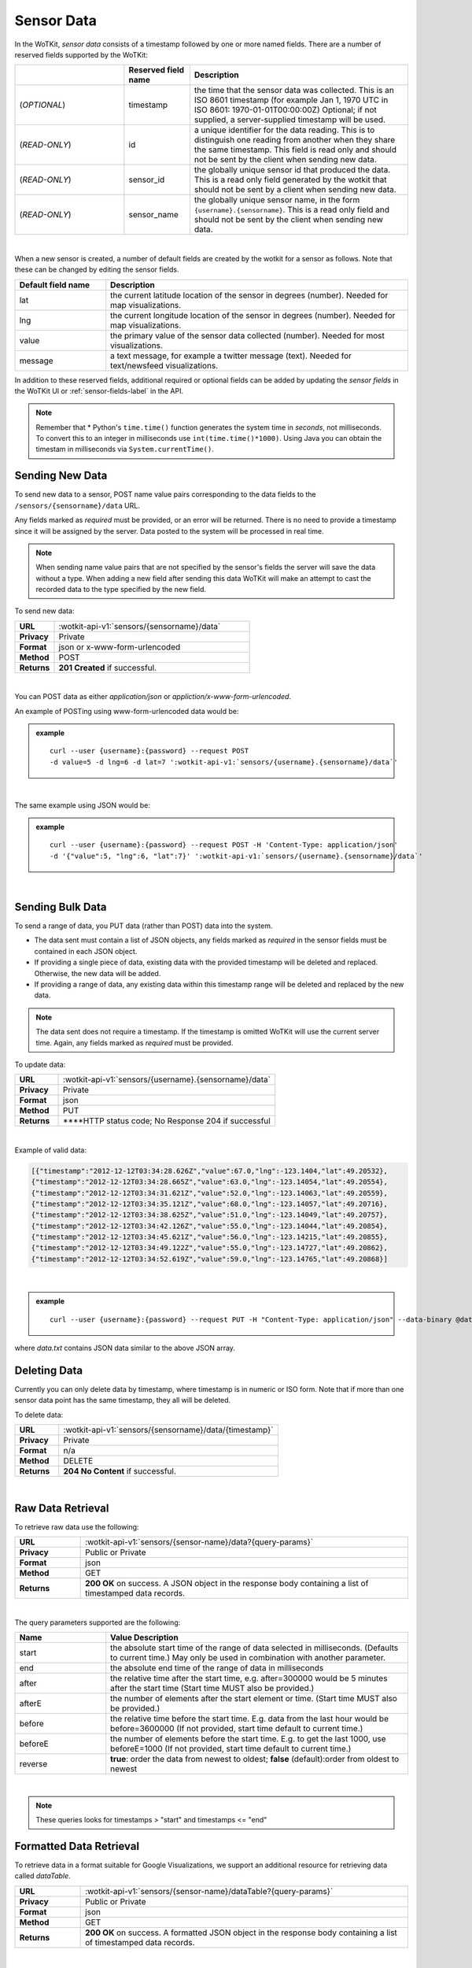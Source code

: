 .. _api_sensor_data:


.. index:: Sensor Data

.. _sensor-data-label:

Sensor Data
==============

In the WoTKit, *sensor data* consists of a timestamp followed by one or more named fields. There are a number of reserved fields supported by the WoTKit:

.. list-table::
  :widths: 25, 15, 50
  :header-rows: 1

  * -
    - Reserved field name
    - Description
  * - (*OPTIONAL*)
    - timestamp
    - the time that the sensor data was collected.  This is an ISO 8601 timestamp (for example Jan 1, 1970 UTC  in ISO 8601: 1970-01-01T00:00:00Z) Optional; if not supplied, a server-supplied timestamp will be used.
  * - (*READ-ONLY*)
    - id
    - a unique identifier for the data reading.  This is to distinguish one reading from another when they share the same timestamp. This field is read only and should not be sent by the client when sending new data.
  * - (*READ-ONLY*)
    - sensor_id
    - the globally unique sensor id that produced the data.  This is a read only field generated by the wotkit that should not be sent by a client when sending new data.
  * - (*READ-ONLY*)
    - sensor_name
    - the globally unique sensor name, in the form ``{username}.{sensorname}``. This is a read only field and should not be sent by the client when sending new data.
|

When a new sensor is created, a number of default fields are created by the wotkit for a sensor as follows.  Note that these can be changed by editing the sensor fields.


.. list-table::
  :widths: 15, 50
  :header-rows: 1

  * - Default field name
    - Description
  * - lat
    - the current latitude location of the sensor in degrees (number).  Needed for map visualizations.
  * - lng
    - the current longitude location of the sensor in degrees (number).  Needed for map visualizations.
  * - value
    - the primary value of the sensor data collected (number).  Needed for most visualizations.
  * - message
    - a text message, for example a twitter message (text).  Needed for text/newsfeed visualizations.

In addition to these reserved fields, additional required or optional fields can be added by updating the *sensor fields* in the WoTKit UI
or :ref:`sensor-fields-label` in the API.

.. note:: Remember that \* Python's ``time.time()`` function generates the system time in *seconds*, not milliseconds. To convert this to an integer in milliseconds use ``int(time.time()*1000)``.  Using Java you can obtain the timestam in milliseconds via ``System.currentTime()``.


.. index:: Sensor Data Creation

.. _send-data-label:

Sending New Data
-----------------

To send new data to a sensor, POST name value pairs corresponding to the data fields
to the ``/sensors/{sensorname}/data`` URL.

Any fields marked as *required* must be provided, or an error will be returned.
There is no need to provide a timestamp since it will be assigned by the server.
Data posted to the system will be processed in real time.

.. note:: When sending name value pairs that are not specified by the sensor's fields the server will save the data without a type. When adding a new field after sending this data WoTKit will make an attempt to cast the recorded data to the type specified by the new field.

To send new data:

.. list-table::
  :widths: 10, 50

  * - **URL**
    - :wotkit-api-v1:`sensors/{sensorname}/data`
  * - **Privacy**
    - Private
  * - **Format**
    - json or x-www-form-urlencoded
  * - **Method**
    - POST
  * - **Returns**
    - **201 Created** if successful.

|

You can POST data as either *application/json* or *appliction/x-www-form-urlencoded*.

An example of POSTing using www-form-urlencoded data would be:

.. admonition:: example

  .. parsed-literal::

    curl --user {username}:{password} --request POST
    -d value=5 -d lng=6 -d lat=7 ':wotkit-api-v1:`sensors/{username}.{sensorname}/data`'

|

The same example using JSON would be:

.. admonition:: example

  .. parsed-literal::

    curl --user {username}:{password} --request POST -H 'Content-Type: application/json'
    -d '{"value":5, "lng":6, "lat":7}' ':wotkit-api-v1:`sensors/{username}.{sensorname}/data`'

|

.. index:: Bulk Sensor Data
  pair: Sensor Data Creation; Bulk Sensor Data

.. _send-bulk-data-label:

Sending Bulk Data
------------------

To send a range of data, you PUT data (rather than POST) data into the system.

* The data sent must contain a list of JSON objects, any fields marked as *required* in the sensor fields must be contained in each JSON object.
* If providing a single piece of data, existing data with the provided timestamp will be deleted and replaced. Otherwise, the new data will be added.
* If providing a range of data, any existing data within this timestamp range will be deleted and replaced by the new data.


.. note:: The data sent does not require a timestamp. If the timestamp is omitted WoTKit will use the current server time. Again, any fields marked as *required* must be provided.

To update data:

.. list-table::
  :widths: 10, 50

  * - **URL**
    - :wotkit-api-v1:`sensors/{username}.{sensorname}/data`
  * - **Privacy**
    - Private
  * - **Format**
    - json
  * - **Method**
    - PUT
  * - **Returns**
    - ****HTTP status code; No Response 204 if successful

|


Example of valid data:

.. code-block:: python

  [{"timestamp":"2012-12-12T03:34:28.626Z","value":67.0,"lng":-123.1404,"lat":49.20532},
  {"timestamp":"2012-12-12T03:34:28.665Z","value":63.0,"lng":-123.14054,"lat":49.20554},
  {"timestamp":"2012-12-12T03:34:31.621Z","value":52.0,"lng":-123.14063,"lat":49.20559},
  {"timestamp":"2012-12-12T03:34:35.121Z","value":68.0,"lng":-123.14057,"lat":49.20716},
  {"timestamp":"2012-12-12T03:34:38.625Z","value":51.0,"lng":-123.14049,"lat":49.20757},
  {"timestamp":"2012-12-12T03:34:42.126Z","value":55.0,"lng":-123.14044,"lat":49.20854},
  {"timestamp":"2012-12-12T03:34:45.621Z","value":56.0,"lng":-123.14215,"lat":49.20855},
  {"timestamp":"2012-12-12T03:34:49.122Z","value":55.0,"lng":-123.14727,"lat":49.20862},
  {"timestamp":"2012-12-12T03:34:52.619Z","value":59.0,"lng":-123.14765,"lat":49.20868}]

|

.. admonition:: example

  .. parsed-literal::

    curl --user {username}:{password} --request PUT -H "Content-Type: application/json" --data-binary @data.txt ':wotkit-api-v1:`sensors/{username}.{sensorname}/data`'

where *data.txt* contains JSON data similar to the above JSON array.



.. index:: Sensor Data Deletion

.. _delete-data-label:

Deleting Data
--------------

Currently you can only delete data by timestamp, where timestamp is in numeric or ISO form.
Note that if more than one sensor data point has the same timestamp, they all will be deleted.

To delete data:

.. list-table::
  :widths: 10, 50

  * - **URL**
    - :wotkit-api-v1:`sensors/{sensorname}/data/{timestamp}`
  * - **Privacy**
    - Private
  * - **Format**
    - n/a
  * - **Method**
    - DELETE
  * - **Returns**
    - **204 No Content** if successful.

|



.. index:: Raw Sensor Data, Sensor Data Retrieval
  seealso: Sensor Data Retrieval; Formatted Sensor Data

.. _raw-data-label:

Raw Data Retrieval
----------------------
To retrieve raw data use the following:

.. list-table::
  :widths: 10, 50

  * - **URL**
    - :wotkit-api-v1:`sensors/{sensor-name}/data?{query-params}`
  * - **Privacy**
    - Public or Private
  * - **Format**
    - json
  * - **Method**
    - GET
  * - **Returns**
    - **200 OK** on success. A JSON object in the response body containing a list of timestamped data records.

|

The query parameters supported are the following:

.. list-table::
  :widths: 15, 50
  :header-rows: 1

  * - Name
    - Value Description
  * - start
    - the absolute start time of the range of data selected in milliseconds. (Defaults to current time.) May only be used in combination with another parameter.
  * - end
    - the absolute end time of the range of data in milliseconds
  * - after
    - the relative time after the start time, e.g. after=300000 would be 5 minutes after the start time (Start time MUST also be provided.)
  * - afterE
    - the number of elements after the start element or time. (Start time MUST also be provided.)
  * - before
    - the relative time before the start time.  E.g. data from the last hour would be before=3600000 (If not provided, start time default to current time.)
  * - beforeE
    - the number of elements before the start time.  E.g. to get the last 1000, use beforeE=1000 (If not provided, start time default to current time.)
  * - reverse
    - **true**: order the data from newest to oldest; **false** (default):order from oldest to newest

|

.. note:: These queries looks for timestamps > "start" and timestamps <= "end"



.. index:: Formatted Sensor Data
  seealso: Formatted Sensor Data; Sensor Data Retrieval

.. _formatted-data-label:

Formatted Data Retrieval
---------------------------

To retrieve data in a format suitable for Google Visualizations, we support an additional resource for retrieving data called *dataTable*.

.. list-table::
  :widths: 10, 50

  * - **URL**
    - :wotkit-api-v1:`sensors/{sensor-name}/dataTable?{query-params}`
  * - **Privacy**
    - Public or Private
  * - **Format**
    - json
  * - **Method**
    - GET
  * - **Returns**
    - **200 OK** on success. A formatted JSON object in the response body containing a list of timestamped data records.

|

This resource is similar to :ref:`raw-data-label`, but adds two parameters: ``tqx`` and ``tq``. You can read more about these parameters at the specification document: `Chart Tools Datasource Protocol <https://developers.google.com/chart/interactive/docs/dev/implementing_data_source#requestformat>`_.

The complete list of available parameters is:

.. list-table::
  :widths: 15, 50
  :header-rows: 1

  * - Name
    - Value Description
  * - start
    - the absolute start time of the range of data selected in milliseconds. (Defaults to current time.) May only be used in combination with another parameter.
  * - end
    - the absolute end time of the range of data in milliseconds
  * - after
    - the relative time after the start time, e.g. after=300000 would be 5 minutes after the start time (Start time MUST also be provided.)
  * - afterE
    - the number of elements after the start element or time. (Start time MUST also be provided.)
  * - before
    - the relative time before the start time.  E.g. data from the last hour would be before=3600000 (If not provided, start time default to current time.)
  * - beforeE
    - the number of elements before the start time.  E.g. to get the last 1000, use beforeE=1000 (If not provided, start time default to current time.)
  * - reverse
    - **true**: order the data from newest to oldest; **false** (default):order from oldest to newest
  * - tqx
    - A set of colon-delimited key/value pairs for standard parameters, `defined here <https://developers.google.com/chart/interactive/docs/dev/implementing_data_source#requestformat>`_.
  * - tq
    - A SQL clause to select and process data fields to return, `explained here <https://developers.google.com/chart/interactive/docs/querylanguage>`_.

|

.. note:: When using tq sql queries, they must be url encoded. When using tqx name/value pairs, the reqId parameter is necessary.

For instance, the following would take the "sensetecnic.mule1", select all data where value was greater than 20, and display
the output as an html table.

.. admonition:: example

  .. parsed-literal::

    curl --user {username}:{password} :wotkit-api-v1:`sensors/sensetecnic.mule1/
    dataTable?tq=select%20*%20where%20value%3E20`

|

The following combines SQL filtering and formatting with a range to output the last 100 elements of the sensor where the value is greater than 55, formated using HTML:

.. admonition:: example

  .. parsed-literal::

    curl --user {username}:{password} :wotkit-api-v1:`sensors/sensetecnic.mule1/dataTable?tq=select%20*%20where%20value%3E55&tqx=out:html&beforeE=1000`

|

An example response, limited to the last 5 elements will return 3 elements, in the form:

.. code-block:: python

	google.visualization.Query.setResponse (
	  {
	    "version": "0.6",
	    "status": "ok",
	    "sig": "582888298",
	    "table": {
	    "cols": [
	      {
	        "id": "sensor_id",
	        "label": "Sensor Id",
	        "type": "number",
	        "pattern": ""
	      },
	      {
	        "id": "sensor_name",
	        "label": "Sensor Name",
	        "type": "string",
	        "pattern": ""
	      },
	      {
	        "id": "timestamp",
	        "label": "Timestamp",
	        "type": "datetime",
	        "pattern": ""
	      },
 	      {
	        "id": "lat",
	        "label": "latitude",
	        "type": "number",
	        "pattern": ""
	      },
	      {
	        "id": "lng",
	        "label": "longitude",
	        "type": "number",
	        "pattern": ""
	      },
	      {
	        "id": "value",
	        "label": "Speed",
	        "type": "number",
	        "pattern": ""
	      },
	      {
	        "id": "message",
	        "label": "Message",
	        "type": "string",
	        "pattern": ""
	      }
	    ],
	    "rows": [


	      {
	        "c":[
	          {"v":1.0},
	          {"v":"sensetecnic.mule1"},
	          {"v":new Date(2014,3,28,16,20,13)},
	          {"v":49.22522},{"v":-123.166},
	          {"v":66.0},{"v":null}
	        ]
	      },
	      {
	        "c":[
	          {"v":1.0},
	          {"v":"sensetecnic.mule1"},
	          {"v":new Date(2014,3,28,16,20,16)},
	          {"v":49.22422},
	          {"v":-123.16398},
	          {"v":58.0},
	          {"v":null}
	        ]
	       },
	      {
	        "c":[
	          {"v":1.0},
	          {"v":"sensetecnic.mule1"},
	          {"v":new Date(2014,3,28,16,20,20)},
	          {"v":49.22307},
	          {"v":-123.16276},
	          {"v":58.0},
	          {"v":null}
	        ]
	      }
	    ],
	    "p": {
	      "lastId": "2014-06-19T22:45:36.281Z"
	    }
	  }
	}
	)




.. index:: Aggregated Sensor Data
  seealso: Aggregated Sensor Data; Sensor Data

.. _aggregated-data-label:

Aggregated Data Retrieval
--------------------------
Aggregated data retrieval allows one to receive data from multiple sensors, queried using the same parameters as when
searching for sensors or sensor data. The query must be specified using one of the following 5 patterns.

**Pattern 1 - With Start/End**

.. list-table::
  :widths: 10, 50

  * - start
    - The most recent starting time of the query. This value is optional and defaults to the current time.
  * - end
    - A timestamp *before* the start time.
  * - limit
    - Specifies the limit to return. This value is optional, with a default value of ``1000``.
  * - offset
    - Specifies the offset to return. This value is optional, with a default value of ``0``.

**Pattern 2 - With Start/After**

.. list-table::
  :widths: 15, 50

  * - start
    - A starting timestamp.
  * - after
    - A **relative** timestamp *after* `start`.
  * - limit
    - Specifies the limit to return. This value is optional, with a default value of ``1000``
  * - offset
    - Specifies the offset to return. This value is optional, with a default value of ``0``


**Pattern 3 - With Start/Before**

.. list-table::
  :widths: 15, 50

  * - start
    - A starting timestamp.
  * - before
    - A **relative** timestamp *before* `start`.
  * - limit
    - Specifies the limit to return. This value is optional, with a default value of ``1000``
  * - offset
    - Specifies the offset to return. This value is optional, with a default value of ``0``


**Pattern 4 - With Start/BeforeE**

.. list-table::
  :widths: 15, 50

  * - start
    - A starting timestamp.
  * - beforeE
    - The number of elements to return before ``start``
  * - offset
    - Specifies the offset to return. This value is optional, with a default value of ``0``


**Pattern 5 - With Start/AfterE**

.. list-table::
  :widths: 15, 50

  * - start
    - A starting timestamp.
  * - afterE
    - The number of elements to return after ``start``
  * - offset
    - Specifies the offset to return. This value is optional, with a default value of ``0``

The following parameters may be added to any of the above patterns:

- scope
- tags
- :strikethrough:`private` (deprecated, use visibility instead)
- visibility
- text
- active
- orderBy
- **sensor**: which groups data by sensor_id
- **time** (default): which orders data by timestamp, regardless of the sensor it comes from.

To receive data from more that one sensor, use the following:

.. list-table::
  :widths: 10, 50

  * - **URL**
    - :wotkit-api-v1:`data?{query-param}={query-value}&{param}={value}...`
  * - **Privacy**
    - Public or Private
  * - **Format**
    - json
  * - **Method**
    - GET
  * - **Returns**
    - **200 OK** on success. A JSON object in the response body containing a list of timestamped data records.


.. admonition:: example

  .. parsed-literal::

    curl --user {username}:{password} :wotkit-api-v1:`data?tags=vancouver&beforeE=20`

